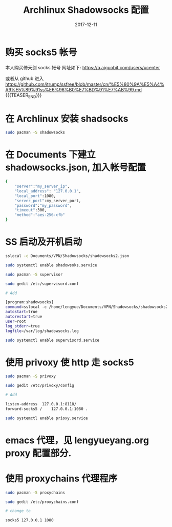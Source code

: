 #+BEGIN_COMMENT
.. title: Archlinux Shadowsocks Configuration
.. slug: archlinux-shadowsocks
.. date: 2017-12-11 19:26:52 UTC+08:00
.. tags: Archlinux, Shadowsocks
.. category: LINUX
.. link: 
.. description: 
.. type: text
#+END_COMMENT


#+TITLE: Archlinux Shadowsocks 配置
#+DATE: 2017-12-11
#+LAYOUT: post
#+TAGS: Archlinux, Shadowsocks
#+CATEGORIES: LINUX

* 购买 socks5 帐号
本人购买倚天剑 socks 帐号
网址如下:
https://a.aiguobit.com/users/ucenter

或者从 github 进入
https://github.com/itrump/ssfree/blob/master/cn/%E5%80%9A%E5%A4%A9%E5%89%91ss%E6%96%B0%E7%BD%91%E7%AB%99.md
{{{TEASER_END}}}


* 在 Archlinux 安装 shadsocks

   #+BEGIN_SRC sh
     sudo pacman -S shadowsocks
   #+END_SRC

* 在 Documents 下建立 shadowsocks.json, 加入帐号配置

   #+BEGIN_SRC sh
     {
         "server":"my_server_ip",
         "local_address": "127.0.0.1",
         "local_port":1080,
         "server_port":my_server_port,
         "password":"my_password",
         "timeout":300,
         "method":"aes-256-cfb"
     }
   #+END_SRC

* SS 启动及开机启动

   #+BEGIN_SRC sh
     sslocal -c Documents/VPN/Shadowsocks/shadowsocks2.json

     sudo systemctl enable shadowsoks.service

     sudo pacman -S supervisor

     sudo gedit /etc/supervisord.conf

     # Add

     [program:shadowsocks]
     command=sslocal -c /home/lengyue/Documents/VPN/Shadowsocks/shadowsocks2.json
     autostart=true
     autorestart=true
     user=root
     log_stderr=true
     logfile=/var/log/shadowsocks.log

     sudo systemctl enable supervisord.service
   #+END_SRC

* 使用 privoxy 使 http 走 socks5

#+BEGIN_SRC sh
  sudo pacman -S privoxy

  sudo gedit /etc/privoxy/config

  # Add

  listen-address  127.0.0.1:8118/
  forward-socks5 /    127.0.0.1:1080 .

  sudo systemctl enable prioxy.service
#+END_SRC

* emacs 代理，见 lengyueyang.org proxy 配置部分.


* 使用 proxychains 代理程序


#+BEGIN_SRC sh
  sudo pacman -S proxychains

  sudo gedit /etc/proxychains.conf

  # change to

  socks5 127.0.0.1 1080
#+END_SRC
